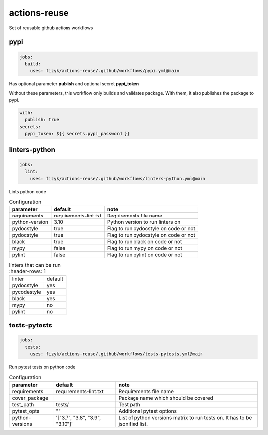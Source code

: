 actions-reuse
=============

Set of reusable github actions workflows


pypi
----

.. code-block:: yaml

    jobs:
      build:
        uses: fizyk/actions-reuse/.github/workflows/pypi.yml@main

Has optional parameter **publish** and optional secret **pypi_token**

Without these parameters, this workflow only builds and validates package.
With them, it also publishes the package to pypi.

.. code-block:: yaml

    with:
      publish: true
    secrets:
      pypi_token: ${{ secrets.pypi_password }}

linters-python
--------------

.. code-block:: yaml

    jobs:
      lint:
        uses: fizyk/actions-reuse/.github/workflows/linters-python.yml@main

Lints python code


.. list-table:: Configuration
   :header-rows: 1

   * - parameter
     - default
     - note
   * - requirements
     - requirements-lint.txt
     - Requirements file name
   * - python-version
     - 3.10
     - Python version to run linters on
   * - pydocstyle
     - true
     - Flag to run pydocstyle on code or not
   * - pydocstyle
     - true
     - Flag to run pydocstyle on code or not
   * - black
     - true
     - Flag to run black on code or not
   * - mypy
     - false
     - Flag to run mypy on code or not
   * - pylint
     - false
     - Flag to run pylint on code or not

.. list-table:: linters that can be run
    :header-rows: 1

   * - linter
     - default
   * - pydocstyle
     - yes
   * - pycodestyle
     - yes
   * - black
     - yes
   * - mypy
     - no
   * - pylint
     - no

tests-pytests
-------------

.. code-block:: yaml

    jobs:
      tests:
        uses: fizyk/actions-reuse/.github/workflows/tests-pytests.yml@main

Run pytest tests on python code


.. list-table:: Configuration
   :header-rows: 1

   * - parameter
     - default
     - note
   * - requirements
     - requirements-lint.txt
     - Requirements file name
   * - cover_package
     -
     - Package name which should be covered
   * - test_path
     - tests/
     - Test path
   * - pytest_opts
     - ""
     - Additional pytest options
   * - python-versions
     - '["3.7", "3.8", "3.9", "3.10"]'
     - List of python versions matrix to run tests on. It has to be jsonified list.
